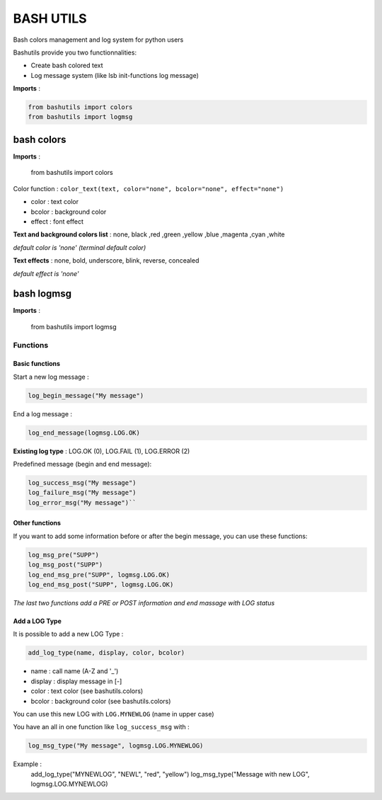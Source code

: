 ===========
BASH UTILS
===========

Bash colors management and log system for python users

Bashutils provide you two functionnalities:

* Create bash colored text
* Log message system (like lsb init-functions log message)

**Imports** :

.. code-block:: console

    from bashutils import colors
    from bashutils import logmsg


bash colors
===========

**Imports** :

    from bashutils import colors


Color function :
``color_text(text, color="none", bcolor="none", effect="none")``

* color : text color
* bcolor : background color
* effect : font effect

**Text and background colors list** : none, black ,red ,green ,yellow ,blue ,magenta ,cyan ,white

*default color is 'none' (terminal default color)*


**Text effects** : none, bold, underscore, blink, reverse, concealed

*default effect is 'none'*

bash logmsg
===========

**Imports** :

    from bashutils import logmsg

Functions
---------

Basic functions
~~~~~~~~~~~~~~~

Start a new log message :

.. code-block:: console

    log_begin_message("My message")

End a log message :

.. code-block:: console

    log_end_message(logmsg.LOG.OK)

**Existing log type** : LOG.OK (0), LOG.FAIL (1), LOG.ERROR (2)

Predefined message (begin and end message):

.. code-block:: console

    log_success_msg("My message")
    log_failure_msg("My message")
    log_error_msg("My message")``


Other functions
~~~~~~~~~~~~~~~

If you want to add some information before or after the begin message, you can use these functions:

.. code-block:: console

    log_msg_pre("SUPP")
    log_msg_post("SUPP")
    log_end_msg_pre("SUPP", logmsg.LOG.OK)
    log_end_msg_post("SUPP", logmsg.LOG.OK)

*The last two functions add a PRE or POST information and end massage with LOG status*


Add a LOG Type
~~~~~~~~~~~~~~~

It is possible to add a new LOG Type :

.. code-block:: console

    add_log_type(name, display, color, bcolor)

* name : call name (A-Z and '_')
* display : display message in [-]
* color : text color (see bashutils.colors)
* bcolor : background color (see bashutils.colors)

You can use this new LOG with ``LOG.MYNEWLOG`` (name in upper case)

You have an all in one function like ``log_success_msg`` with :

.. code-block:: console

    log_msg_type("My message", logmsg.LOG.MYNEWLOG)

Example :
    add_log_type("MYNEWLOG", "NEWL", "red", "yellow")
    log_msg_type("Message with new LOG", logmsg.LOG.MYNEWLOG)
